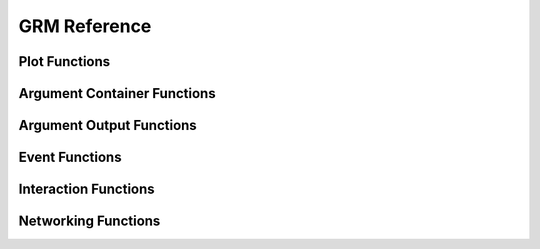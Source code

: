 GRM Reference
-------------

Plot Functions
^^^^^^^^^^^^^^

.. doxygenfile:: gr/lib/grm/plot.h

Argument Container Functions
^^^^^^^^^^^^^^^^^^^^^^^^^^^^

.. doxygenfile:: gr/lib/grm/args.h

Argument Output Functions
^^^^^^^^^^^^^^^^^^^^^^^^^

.. doxygenfile:: gr/lib/grm/dump.h

Event Functions
^^^^^^^^^^^^^^^

.. doxygenfile:: gr/lib/grm/event.h

Interaction Functions
^^^^^^^^^^^^^^^^^^^^^

.. doxygenfile:: gr/lib/grm/interaction.h

Networking Functions
^^^^^^^^^^^^^^^^^^^^

.. doxygenfile:: gr/lib/grm/net.h
